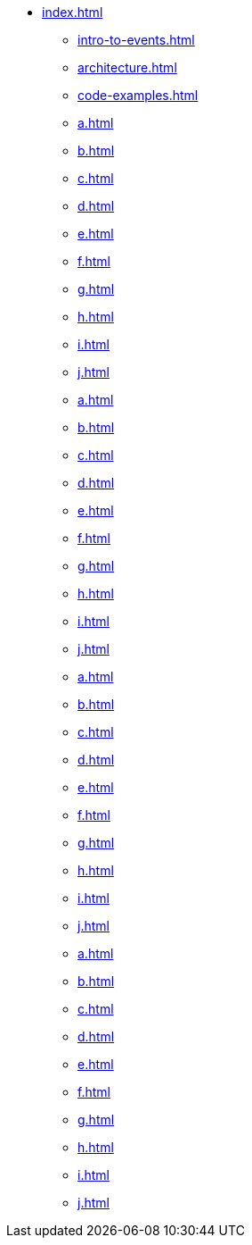 * xref:index.adoc[]
** xref:intro-to-events.adoc[]
** xref:architecture.adoc[]
** xref:code-examples.adoc[]
** xref:a.adoc[]
** xref:b.adoc[]
** xref:c.adoc[]
** xref:d.adoc[]
** xref:e.adoc[]
** xref:f.adoc[]
** xref:g.adoc[]
** xref:h.adoc[]
** xref:i.adoc[]
** xref:j.adoc[]
** xref:a.adoc[]
** xref:b.adoc[]
** xref:c.adoc[]
** xref:d.adoc[]
** xref:e.adoc[]
** xref:f.adoc[]
** xref:g.adoc[]
** xref:h.adoc[]
** xref:i.adoc[]
** xref:j.adoc[]
** xref:a.adoc[]
** xref:b.adoc[]
** xref:c.adoc[]
** xref:d.adoc[]
** xref:e.adoc[]
** xref:f.adoc[]
** xref:g.adoc[]
** xref:h.adoc[]
** xref:i.adoc[]
** xref:j.adoc[]
** xref:a.adoc[]
** xref:b.adoc[]
** xref:c.adoc[]
** xref:d.adoc[]
** xref:e.adoc[]
** xref:f.adoc[]
** xref:g.adoc[]
** xref:h.adoc[]
** xref:i.adoc[]
** xref:j.adoc[]